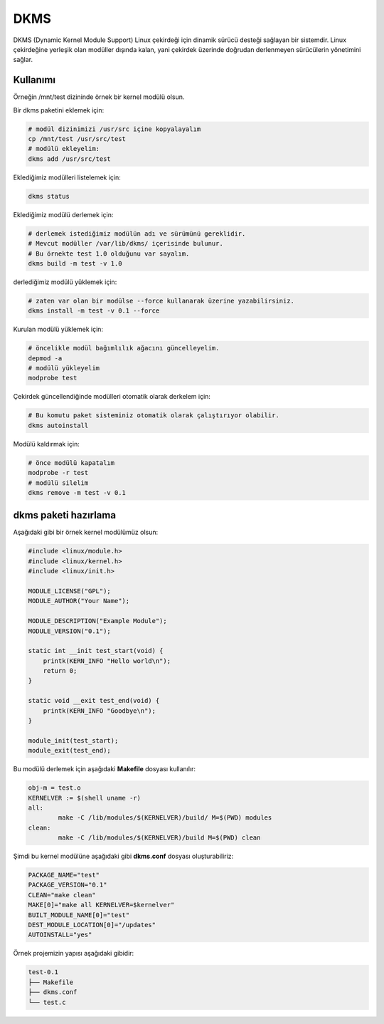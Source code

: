 DKMS
====
DKMS (Dynamic Kernel Module Support) Linux çekirdeği için dinamik sürücü desteği sağlayan bir sistemdir.
Linux çekirdeğine yerleşik olan modüller dışında kalan, yani çekirdek üzerinde doğrudan derlenmeyen sürücülerin yönetimini sağlar.

Kullanımı
^^^^^^^^^
Örneğin /mnt/test dizininde örnek bir kernel modülü olsun.


Bir dkms paketini eklemek için:

.. code-block:: shell

	# modül dizinimizi /usr/src içine kopyalayalım
	cp /mnt/test /usr/src/test
	# modülü ekleyelim:
	dkms add /usr/src/test


Eklediğimiz modülleri listelemek için:

.. code-block:: shell

	dkms status

Eklediğimiz modülü derlemek için:

.. code-block:: shell

	# derlemek istediğimiz modülün adı ve sürümünü gereklidir.
	# Mevcut modüller /var/lib/dkms/ içerisinde bulunur.
	# Bu örnekte test 1.0 olduğunu var sayalım.
	dkms build -m test -v 1.0

derlediğimiz modülü yüklemek için:


.. code-block:: shell

	# zaten var olan bir modülse --force kullanarak üzerine yazabilirsiniz.
	dkms install -m test -v 0.1 --force

Kurulan modülü yüklemek için:

.. code-block:: shell

	# öncelikle modül bağımlılık ağacını güncelleyelim.
	depmod -a
	# modülü yükleyelim
	modprobe test

Çekirdek güncellendiğinde modülleri otomatik olarak derkelem için:

.. code-block:: shell

	# Bu komutu paket sisteminiz otomatik olarak çalıştırıyor olabilir.
	dkms autoinstall

Modülü kaldırmak için:

.. code-block:: shell

	# önce modülü kapatalım
	modprobe -r test
	# modülü silelim
	dkms remove -m test -v 0.1

dkms paketi hazırlama
^^^^^^^^^^^^^^^^^^^^^
Aşağıdaki gibi bir örnek kernel modülümüz olsun:

.. code-block:: c

	#include <linux/module.h>
	#include <linux/kernel.h>
	#include <linux/init.h>
  
	MODULE_LICENSE("GPL"); 
	MODULE_AUTHOR("Your Name"); 
  
	MODULE_DESCRIPTION("Example Module");
	MODULE_VERSION("0.1");
  
	static int __init test_start(void) { 
	    printk(KERN_INFO "Hello world\n"); 
	    return 0; 
	} 
  
	static void __exit test_end(void) {
	    printk(KERN_INFO "Goodbye\n"); 
	} 
  
	module_init(test_start); 
	module_exit(test_end); 

Bu modülü derlemek için aşağıdaki **Makefile** dosyası kullanılır:

.. code-block:: c

	obj-m = test.o
	KERNELVER := $(shell uname -r)
	all:
		make -C /lib/modules/$(KERNELVER)/build/ M=$(PWD) modules
	clean:
		make -C /lib/modules/$(KERNELVER)/build M=$(PWD) clean

Şimdi bu kernel modülüne aşağıdaki gibi **dkms.conf** dosyası oluşturabiliriz:

.. code-block:: c

	PACKAGE_NAME="test"
	PACKAGE_VERSION="0.1"
	CLEAN="make clean"
	MAKE[0]="make all KERNELVER=$kernelver"
	BUILT_MODULE_NAME[0]="test"
	DEST_MODULE_LOCATION[0]="/updates"
	AUTOINSTALL="yes"

Örnek projemizin yapısı aşağıdaki gibidir:

.. code-block:: c

	test-0.1
	├── Makefile
	├── dkms.conf
	└── test.c

